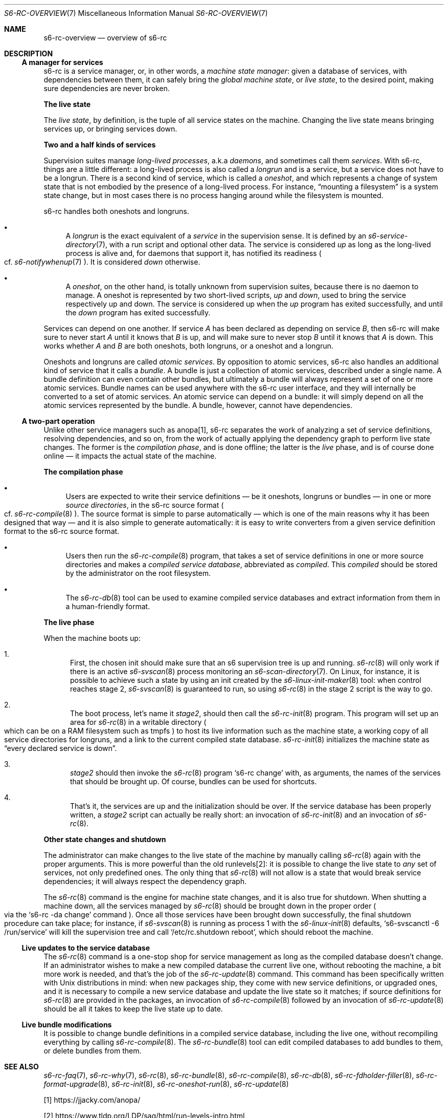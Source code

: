 .Dd April 7, 2023
.Dt S6-RC-OVERVIEW 7
.Os
.Sh NAME
.Nm s6-rc-overview
.Nd overview of s6-rc
.Sh DESCRIPTION
.Ss A manager for services
s6-rc is a service manager, or, in other words, a
.Em machine state manager :
given a database of services, with dependencies between them, it can
safely bring the
.Em global machine state ,
or
.Em live state ,
to the desired point, making sure dependencies are never broken.
.Pp
.Sy The live state
.Pp
The
.Em live state ,
by definition, is the tuple of all service states on the machine.
Changing the live state means bringing services up, or bringing
services down.
.Pp
.Sy Two and a half kinds of services
.Pp
Supervision suites manage
.Em long-lived processes ,
a.k.a
.Em daemons ,
and sometimes call them
.Em services .
With s6-rc, things are a little different: a long-lived process is
also called a
.Em longrun
and is a service, but a service does not have to be a longrun.
There is a second kind of service, which is called a
.Em oneshot ,
and which represents a change of system state that is not embodied by
the presence of a long-lived process.
For instance,
.Dq mounting a filesystem
is a system state change, but in most cases there is no process
hanging around while the filesystem is mounted.
.Pp
s6-rc handles both oneshots and longruns.
.Bl -bullet
.It
A
.Em longrun
is the exact equivalent of a
.Em service
in the supervision sense.
It is defined by an
.Xr s6-service-directory 7 ,
with a run script and optional other data.
The service is considered
.Em up
as long as the long-lived process is alive and, for daemons that
support it, has notified its readiness
.Po
cf.\&
.Xr s6-notifywhenup 7
.Pc .
It is considered
.Em down
otherwise.
.It
A
.Em oneshot ,
on the other hand, is totally unknown from supervision suites, because
there is no daemon to manage.
A oneshot is represented by two short-lived scripts,
.Pa up
and
.Pa down ,
used to bring the service respectively up and down.
The service is considered up when the
.Pa up
program has exited successfully, and until the
.Pa down
program has exited successfully.
.El
.Pp
Services can depend on one another.
If service
.Ar A
has been declared as depending on service
.Ar B ,
then s6-rc will make sure to never start
.Ar A
until it knows that
.Ar B
is up, and will make sure to never stop
.Ar B
until it knows that
.Ar A
is down.
This works whether
.Ar A
and
.Ar B
are both oneshots, both longruns, or a oneshot and a longrun.
.Pp
Oneshots and longruns are called
.Em atomic services .
By opposition to atomic services, s6-rc also handles an additional
kind of service that it calls a
.Em bundle .
A bundle is just a collection of atomic services, described under a
single name.
A bundle definition can even contain other bundles, but ultimately a
bundle will always represent a set of one or more atomic services.
Bundle names can be used anywhere with the s6-rc user interface, and
they will internally be converted to a set of atomic services.
An atomic service can depend on a bundle: it will simply depend on all
the atomic services represented by the bundle.
A bundle, however, cannot have dependencies.
.Ss A two-part operation
Unlike other service managers such as anopa[1], s6-rc separates the
work of analyzing a set of service definitions, resolving
dependencies, and so on, from the work of actually applying the
dependency graph to perform live state changes.
The former is the
.Em compilation phase ,
and is done offline; the latter is the
.Em live
phase, and is of course done online \(em it impacts the actual state
of the machine.
.Pp
.Sy The compilation phase
.Bl -bullet
.It
Users are expected to write their service definitions \(em be it
oneshots, longruns or bundles \(em in one or more
.Em source directories ,
in the s6-rc source format
.Po
cf.\&
.Xr s6-rc-compile 8
.Pc .
The source format is simple to parse automatically \(em which is one
of the main reasons why it has been designed that way \(em and it is
also simple to generate automatically: it is easy to write converters
from a given service definition format to the s6-rc source format.
.It
Users then run the
.Xr s6-rc-compile 8
program, that takes a set of service definitions in one or more source
directories and makes a
.Em compiled service database ,
abbreviated as
.Em compiled .
This
.Em compiled
should be stored by the administrator on the root filesystem.
.It
The
.Xr s6-rc-db 8
tool can be used to examine compiled service databases and extract
information from them in a human-friendly format.
.El
.Pp
.Sy The live phase
.Pp
When the machine boots up:
.Bl -enum
.It
First, the chosen init should make sure that an s6 supervision tree is
up and running.
.Xr s6-rc 8
will only work if there is an active
.Xr s6-svscan 8
process monitoring an
.Xr s6-scan-directory 7 .
On Linux, for instance, it is possible to achieve such a state by
using an init created by the
.Xr s6-linux-init-maker 8
tool: when control reaches stage 2,
.Xr s6-svscan 8
is guaranteed to run, so using
.Xr s6-rc 8 in the stage 2 script is the way to go.
.It
The boot process, let's name it
.Em stage2 ,
should then call the
.Xr s6-rc-init 8
program.
This program will set up an area for
.Xr s6-rc 8
in a writable directory
.Po
which can be on a RAM filesystem such as tmpfs
.Pc
to host its live information such as the machine state, a working copy
of all service directories for longruns, and a link to the current
compiled state database.
.Xr s6-rc-init 8
initializes the machine state as
.Dq every declared service is down .
.It
.Em stage2
should then invoke the
.Xr s6-rc 8
program
.Ql s6-rc change
with, as arguments, the names of the services that should be brought
up.
Of course, bundles can be used for shortcuts.
.It
That's it, the services are up and the initialization should be over.
If the service database has been properly written, a
.Em stage2
script can actually be really short: an invocation of
.Xr s6-rc-init 8
and an invocation of
.Xr s6-rc 8 .
.El
.Pp
.Sy Other state changes and shutdown
.Pp
The administrator can make changes to the live state of the machine by
manually calling
.Xr s6-rc 8
again with the proper arguments.
This is more powerful than the old runlevels[2]: it is possible to
change the live state to
.Em any
set of services, not only predefined ones.
The only thing that
.Xr s6-rc 8
will not allow is a state that would break service dependencies; it
will always respect the dependency graph.
.Pp
The
.Xr s6-rc 8
command is the engine for machine state changes, and it is also true
for shutdown.
When shutting a machine down, all the services managed by
.Xr s6-rc 8
should be brought down in the proper order
.Po
via the
.Ql s6-rc -da change
command
.Pc .
Once all those services have been brought down successfully, the final
shutdown procedure can take place; for instance, if
.Xr s6-svscan 8
is running as process 1 with the
.Xr s6-linux-init 8
defaults,
.Ql s6-svscanctl -6 /run/service
will kill the supervision tree and call
.Ql /etc/rc.shutdown reboot ,
which should reboot the machine.
.Ss Live updates to the service database
The
.Xr s6-rc 8
command is a one-stop shop for service management as long as the
compiled database doesn't change.
If an administrator wishes to make a new compiled database the current
live one, without rebooting the machine, a bit more work is needed,
and that's the job of the
.Xr s6-rc-update 8
command.
This command has been specifically written with Unix distributions in
mind: when new packages ship, they come with new service definitions,
or upgraded ones, and it is necessary to compile a new service
database and update the live state so it matches; if source
definitions for
.Xr s6-rc 8
are provided in the packages, an invocation of
.Xr s6-rc-compile 8
followed by an invocation of
.Xr s6-rc-update 8
should be all it takes to keep the live state up to date.
.Ss Live bundle modifications
It is possible to change bundle definitions in a compiled service
database, including the live one, without recompiling everything by
calling
.Xr s6-rc-compile 8 .
The
.Xr s6-rc-bundle 8
tool can edit compiled databases to add bundles to them, or delete
bundles from them.
.Sh SEE ALSO
.Xr s6-rc-faq 7 ,
.Xr s6-rc-why 7 ,
.Xr s6-rc 8 ,
.Xr s6-rc-bundle 8 ,
.Xr s6-rc-compile 8 ,
.Xr s6-rc-db 8 ,
.Xr s6-rc-fdholder-filler 8 ,
.Xr s6-rc-format-upgrade 8 ,
.Xr s6-rc-init 8 ,
.Xr s6-rc-oneshot-run 8 ,
.Xr s6-rc-update 8
.Pp
[1]
.Lk https://jjacky.com/anopa/
.Pp
[2]
.Lk https://www.tldp.org/LDP/sag/html/run-levels-intro.html
.Pp
This man page is ported from the authoritative documentation at:
.Lk https://skarnet.org/software/s6-rc/overview.html
.Sh AUTHORS
.An Laurent Bercot
.An Alexis Ao Mt flexibeast@gmail.com Ac (man page port)
